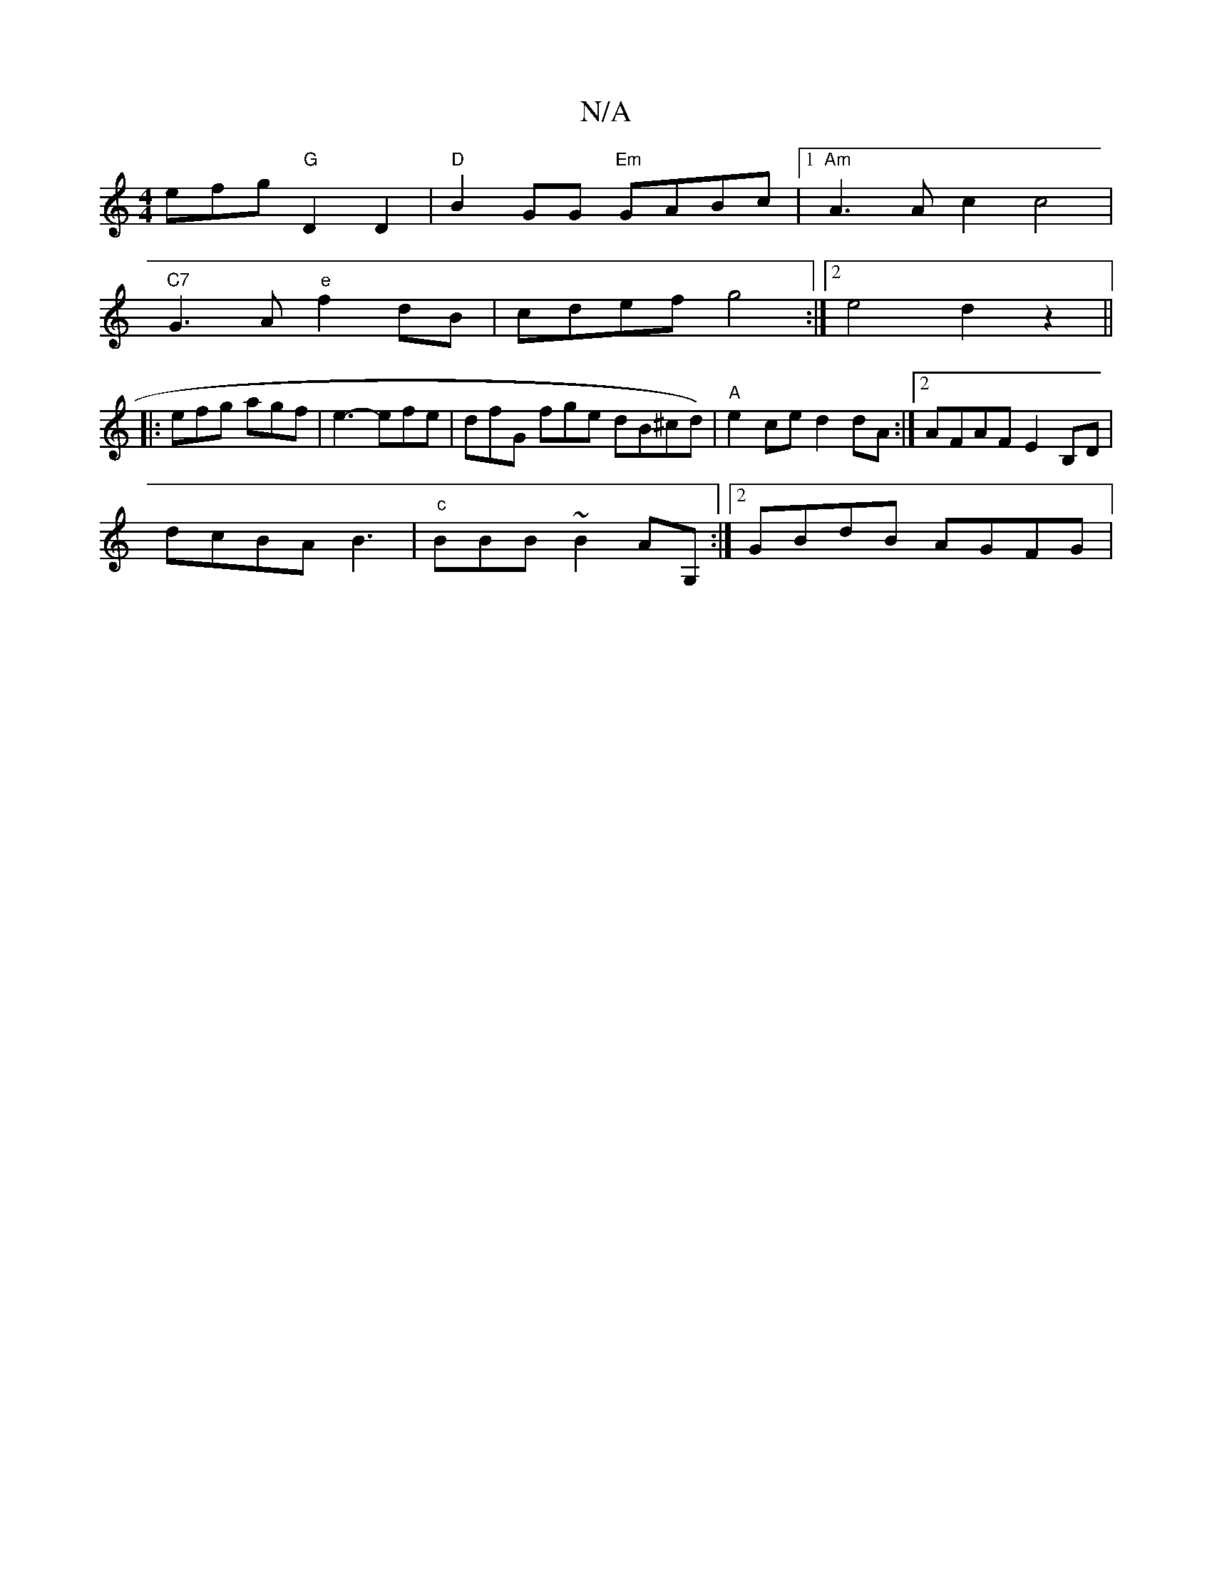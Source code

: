 X:1
T:N/A
M:4/4
R:N/A
K:Cmajor
efg "G"D2D2 |"D"B2GG "Em"GABc |1"Am"A3 A c2 2c4|
"C7"G3A "e"f2 dB | cdef g4 :|2 e4 d2 z2 ||
|:
efg agf | e3- efe | dfG fge dB^cd) |"A"e2ce d2dA :|2 AFAF E2B,D |
dcBA B3 | "c" BBB ~B2AG, :|2 GBdB AGFG|